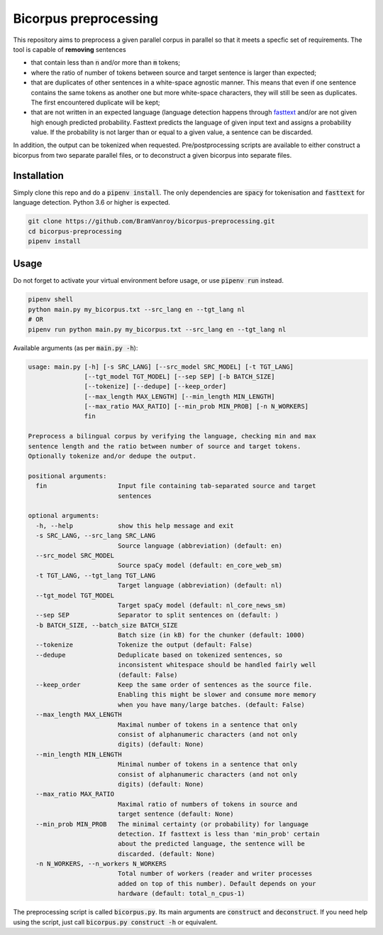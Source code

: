 Bicorpus preprocessing
======================

This repository aims to preprocess a given parallel corpus in parallel so that it meets a specfic set of requirements.
The tool is capable of **removing** sentences

- that contain less than :code:`n` and/or more than :code:`m` tokens;
- where the ratio of number of tokens between source and target sentence is larger than expected;
- that are duplicates of other sentences in a white-space agnostic manner. This means that even if one sentence contains
  the same tokens as another one but more white-space characters, they will still be seen as duplicates. The first
  encountered duplicate will be kept;
- that are not written in an expected language (language detection happens through fasttext_ and/or are not
  given high enough predicted probability. Fasttext predicts the language of given input text and assigns a probability
  value. If the probability is not larger than or equal to a given value, a sentence can be discarded.

In addition, the output can be tokenized when requested. Pre/postprocessing scripts are available to either construct
a bicorpus from two separate parallel files, or to deconstruct a given bicorpus into separate files.

.. _fasttext: https://github.com/facebookresearch/fastText/tree/master/python

Installation
------------

Simply clone this repo and do a :code:`pipenv install`. The only dependencies are :code:`spacy` for tokenisation and
:code:`fasttext` for language detection. Python 3.6 or higher is expected.

.. code-block:: bash

    git clone https://github.com/BramVanroy/bicorpus-preprocessing.git
    cd bicorpus-preprocessing
    pipenv install

Usage
-----

Do not forget to activate your virtual environment before usage, or use :code:`pipenv run` instead.

.. code-block:: bash

    pipenv shell
    python main.py my_bicorpus.txt --src_lang en --tgt_lang nl
    # OR
    pipenv run python main.py my_bicorpus.txt --src_lang en --tgt_lang nl

Available arguments (as per :code:`main.py -h`):

.. code-block:: bash

    usage: main.py [-h] [-s SRC_LANG] [--src_model SRC_MODEL] [-t TGT_LANG]
                   [--tgt_model TGT_MODEL] [--sep SEP] [-b BATCH_SIZE]
                   [--tokenize] [--dedupe] [--keep_order]
                   [--max_length MAX_LENGTH] [--min_length MIN_LENGTH]
                   [--max_ratio MAX_RATIO] [--min_prob MIN_PROB] [-n N_WORKERS]
                   fin

    Preprocess a bilingual corpus by verifying the language, checking min and max
    sentence length and the ratio between number of source and target tokens.
    Optionally tokenize and/or dedupe the output.

    positional arguments:
      fin                   Input file containing tab-separated source and target
                            sentences

    optional arguments:
      -h, --help            show this help message and exit
      -s SRC_LANG, --src_lang SRC_LANG
                            Source language (abbreviation) (default: en)
      --src_model SRC_MODEL
                            Source spaCy model (default: en_core_web_sm)
      -t TGT_LANG, --tgt_lang TGT_LANG
                            Target language (abbreviation) (default: nl)
      --tgt_model TGT_MODEL
                            Target spaCy model (default: nl_core_news_sm)
      --sep SEP             Separator to split sentences on (default: )
      -b BATCH_SIZE, --batch_size BATCH_SIZE
                            Batch size (in kB) for the chunker (default: 1000)
      --tokenize            Tokenize the output (default: False)
      --dedupe              Deduplicate based on tokenized sentences, so
                            inconsistent whitespace should be handled fairly well
                            (default: False)
      --keep_order          Keep the same order of sentences as the source file.
                            Enabling this might be slower and consume more memory
                            when you have many/large batches. (default: False)
      --max_length MAX_LENGTH
                            Maximal number of tokens in a sentence that only
                            consist of alphanumeric characters (and not only
                            digits) (default: None)
      --min_length MIN_LENGTH
                            Minimal number of tokens in a sentence that only
                            consist of alphanumeric characters (and not only
                            digits) (default: None)
      --max_ratio MAX_RATIO
                            Maximal ratio of numbers of tokens in source and
                            target sentence (default: None)
      --min_prob MIN_PROB   The minimal certainty (or probability) for language
                            detection. If fasttext is less than 'min_prob' certain
                            about the predicted language, the sentence will be
                            discarded. (default: None)
      -n N_WORKERS, --n_workers N_WORKERS
                            Total number of workers (reader and writer processes
                            added on top of this number). Default depends on your
                            hardware (default: total_n_cpus-1)

The preprocessing script is called :code:`bicorpus.py`. Its main arguments are :code:`construct` and
:code:`deconstruct`. If you need help using the script, just call :code:`bicorpus.py construct -h` or equivalent.
